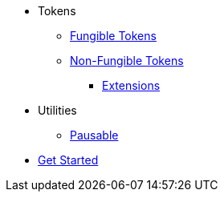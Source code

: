 * Tokens
** xref:tokens/fungible.adoc[Fungible Tokens]
** xref:tokens/non-fungible.adoc[Non-Fungible Tokens]
*** xref:tokens/non-fungible.adoc#base_and_extensions[Extensions]

* Utilities
** xref:utils/pausable.adoc[Pausable]

* xref:get-started.adoc[Get Started]
